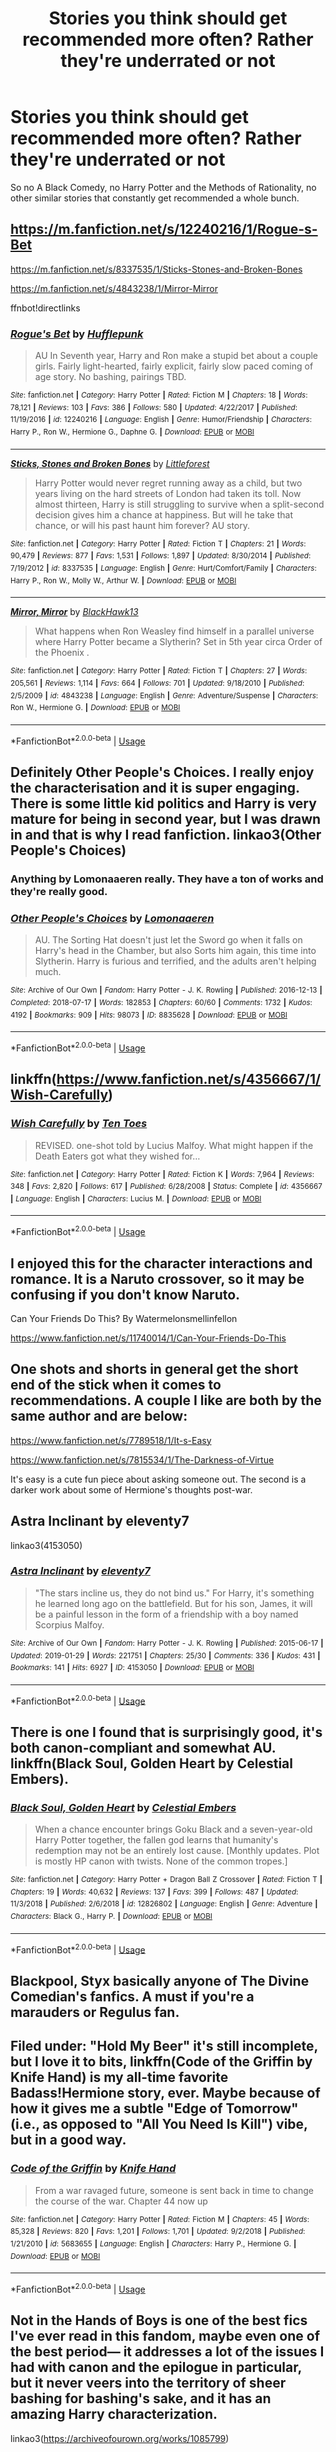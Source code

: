 #+TITLE: Stories you think should get recommended more often? Rather they're underrated or not

* Stories you think should get recommended more often? Rather they're underrated or not
:PROPERTIES:
:Author: SnarkyAndProud
:Score: 22
:DateUnix: 1551127778.0
:DateShort: 2019-Feb-26
:END:
So no A Black Comedy, no Harry Potter and the Methods of Rationality, no other similar stories that constantly get recommended a whole bunch.


** [[https://m.fanfiction.net/s/12240216/1/Rogue-s-Bet]]

[[https://m.fanfiction.net/s/8337535/1/Sticks-Stones-and-Broken-Bones]]

[[https://m.fanfiction.net/s/4843238/1/Mirror-Mirror]]

ffnbot!directlinks
:PROPERTIES:
:Author: IlliterateJanitor
:Score: 3
:DateUnix: 1551142100.0
:DateShort: 2019-Feb-26
:END:

*** [[https://www.fanfiction.net/s/12240216/1/][*/Rogue's Bet/*]] by [[https://www.fanfiction.net/u/7232938/Hufflepunk][/Hufflepunk/]]

#+begin_quote
  AU In Seventh year, Harry and Ron make a stupid bet about a couple girls. Fairly light-hearted, fairly explicit, fairly slow paced coming of age story. No bashing, pairings TBD.
#+end_quote

^{/Site/:} ^{fanfiction.net} ^{*|*} ^{/Category/:} ^{Harry} ^{Potter} ^{*|*} ^{/Rated/:} ^{Fiction} ^{M} ^{*|*} ^{/Chapters/:} ^{18} ^{*|*} ^{/Words/:} ^{78,121} ^{*|*} ^{/Reviews/:} ^{103} ^{*|*} ^{/Favs/:} ^{386} ^{*|*} ^{/Follows/:} ^{580} ^{*|*} ^{/Updated/:} ^{4/22/2017} ^{*|*} ^{/Published/:} ^{11/19/2016} ^{*|*} ^{/id/:} ^{12240216} ^{*|*} ^{/Language/:} ^{English} ^{*|*} ^{/Genre/:} ^{Humor/Friendship} ^{*|*} ^{/Characters/:} ^{Harry} ^{P.,} ^{Ron} ^{W.,} ^{Hermione} ^{G.,} ^{Daphne} ^{G.} ^{*|*} ^{/Download/:} ^{[[http://www.ff2ebook.com/old/ffn-bot/index.php?id=12240216&source=ff&filetype=epub][EPUB]]} ^{or} ^{[[http://www.ff2ebook.com/old/ffn-bot/index.php?id=12240216&source=ff&filetype=mobi][MOBI]]}

--------------

[[https://www.fanfiction.net/s/8337535/1/][*/Sticks, Stones and Broken Bones/*]] by [[https://www.fanfiction.net/u/3443931/Littleforest][/Littleforest/]]

#+begin_quote
  Harry Potter would never regret running away as a child, but two years living on the hard streets of London had taken its toll. Now almost thirteen, Harry is still struggling to survive when a split-second decision gives him a chance at happiness. But will he take that chance, or will his past haunt him forever? AU story.
#+end_quote

^{/Site/:} ^{fanfiction.net} ^{*|*} ^{/Category/:} ^{Harry} ^{Potter} ^{*|*} ^{/Rated/:} ^{Fiction} ^{T} ^{*|*} ^{/Chapters/:} ^{21} ^{*|*} ^{/Words/:} ^{90,479} ^{*|*} ^{/Reviews/:} ^{877} ^{*|*} ^{/Favs/:} ^{1,531} ^{*|*} ^{/Follows/:} ^{1,897} ^{*|*} ^{/Updated/:} ^{8/30/2014} ^{*|*} ^{/Published/:} ^{7/19/2012} ^{*|*} ^{/id/:} ^{8337535} ^{*|*} ^{/Language/:} ^{English} ^{*|*} ^{/Genre/:} ^{Hurt/Comfort/Family} ^{*|*} ^{/Characters/:} ^{Harry} ^{P.,} ^{Ron} ^{W.,} ^{Molly} ^{W.,} ^{Arthur} ^{W.} ^{*|*} ^{/Download/:} ^{[[http://www.ff2ebook.com/old/ffn-bot/index.php?id=8337535&source=ff&filetype=epub][EPUB]]} ^{or} ^{[[http://www.ff2ebook.com/old/ffn-bot/index.php?id=8337535&source=ff&filetype=mobi][MOBI]]}

--------------

[[https://www.fanfiction.net/s/4843238/1/][*/Mirror, Mirror/*]] by [[https://www.fanfiction.net/u/1651548/BlackHawk13][/BlackHawk13/]]

#+begin_quote
  What happens when Ron Weasley find himself in a parallel universe where Harry Potter became a Slytherin? Set in 5th year circa Order of the Phoenix .
#+end_quote

^{/Site/:} ^{fanfiction.net} ^{*|*} ^{/Category/:} ^{Harry} ^{Potter} ^{*|*} ^{/Rated/:} ^{Fiction} ^{T} ^{*|*} ^{/Chapters/:} ^{27} ^{*|*} ^{/Words/:} ^{205,561} ^{*|*} ^{/Reviews/:} ^{1,114} ^{*|*} ^{/Favs/:} ^{664} ^{*|*} ^{/Follows/:} ^{701} ^{*|*} ^{/Updated/:} ^{9/18/2010} ^{*|*} ^{/Published/:} ^{2/5/2009} ^{*|*} ^{/id/:} ^{4843238} ^{*|*} ^{/Language/:} ^{English} ^{*|*} ^{/Genre/:} ^{Adventure/Suspense} ^{*|*} ^{/Characters/:} ^{Ron} ^{W.,} ^{Hermione} ^{G.} ^{*|*} ^{/Download/:} ^{[[http://www.ff2ebook.com/old/ffn-bot/index.php?id=4843238&source=ff&filetype=epub][EPUB]]} ^{or} ^{[[http://www.ff2ebook.com/old/ffn-bot/index.php?id=4843238&source=ff&filetype=mobi][MOBI]]}

--------------

*FanfictionBot*^{2.0.0-beta} | [[https://github.com/tusing/reddit-ffn-bot/wiki/Usage][Usage]]
:PROPERTIES:
:Author: FanfictionBot
:Score: 1
:DateUnix: 1551142125.0
:DateShort: 2019-Feb-26
:END:


** Definitely Other People's Choices. I really enjoy the characterisation and it is super engaging. There is some little kid politics and Harry is very mature for being in second year, but I was drawn in and that is why I read fanfiction. linkao3(Other People's Choices)
:PROPERTIES:
:Author: rentingumbrellas
:Score: 3
:DateUnix: 1551143564.0
:DateShort: 2019-Feb-26
:END:

*** Anything by Lomonaaeren really. They have a ton of works and they're really good.
:PROPERTIES:
:Author: altrarose
:Score: 3
:DateUnix: 1551148662.0
:DateShort: 2019-Feb-26
:END:


*** [[https://archiveofourown.org/works/8835628][*/Other People's Choices/*]] by [[https://www.archiveofourown.org/users/Lomonaaeren/pseuds/Lomonaaeren][/Lomonaaeren/]]

#+begin_quote
  AU. The Sorting Hat doesn't just let the Sword go when it falls on Harry's head in the Chamber, but also Sorts him again, this time into Slytherin. Harry is furious and terrified, and the adults aren't helping much.
#+end_quote

^{/Site/:} ^{Archive} ^{of} ^{Our} ^{Own} ^{*|*} ^{/Fandom/:} ^{Harry} ^{Potter} ^{-} ^{J.} ^{K.} ^{Rowling} ^{*|*} ^{/Published/:} ^{2016-12-13} ^{*|*} ^{/Completed/:} ^{2018-07-17} ^{*|*} ^{/Words/:} ^{182853} ^{*|*} ^{/Chapters/:} ^{60/60} ^{*|*} ^{/Comments/:} ^{1732} ^{*|*} ^{/Kudos/:} ^{4192} ^{*|*} ^{/Bookmarks/:} ^{909} ^{*|*} ^{/Hits/:} ^{98073} ^{*|*} ^{/ID/:} ^{8835628} ^{*|*} ^{/Download/:} ^{[[https://archiveofourown.org/downloads/Lo/Lomonaaeren/8835628/Other%20Peoples%20Choices.epub?updated_at=1545080454][EPUB]]} ^{or} ^{[[https://archiveofourown.org/downloads/Lo/Lomonaaeren/8835628/Other%20Peoples%20Choices.mobi?updated_at=1545080454][MOBI]]}

--------------

*FanfictionBot*^{2.0.0-beta} | [[https://github.com/tusing/reddit-ffn-bot/wiki/Usage][Usage]]
:PROPERTIES:
:Author: FanfictionBot
:Score: 2
:DateUnix: 1551143582.0
:DateShort: 2019-Feb-26
:END:


** linkffn([[https://www.fanfiction.net/s/4356667/1/Wish-Carefully]])
:PROPERTIES:
:Author: Sefera17
:Score: 3
:DateUnix: 1551201505.0
:DateShort: 2019-Feb-26
:END:

*** [[https://www.fanfiction.net/s/4356667/1/][*/Wish Carefully/*]] by [[https://www.fanfiction.net/u/1193258/Ten-Toes][/Ten Toes/]]

#+begin_quote
  REVISED. one-shot told by Lucius Malfoy. What might happen if the Death Eaters got what they wished for...
#+end_quote

^{/Site/:} ^{fanfiction.net} ^{*|*} ^{/Category/:} ^{Harry} ^{Potter} ^{*|*} ^{/Rated/:} ^{Fiction} ^{K} ^{*|*} ^{/Words/:} ^{7,964} ^{*|*} ^{/Reviews/:} ^{348} ^{*|*} ^{/Favs/:} ^{2,820} ^{*|*} ^{/Follows/:} ^{617} ^{*|*} ^{/Published/:} ^{6/28/2008} ^{*|*} ^{/Status/:} ^{Complete} ^{*|*} ^{/id/:} ^{4356667} ^{*|*} ^{/Language/:} ^{English} ^{*|*} ^{/Characters/:} ^{Lucius} ^{M.} ^{*|*} ^{/Download/:} ^{[[http://www.ff2ebook.com/old/ffn-bot/index.php?id=4356667&source=ff&filetype=epub][EPUB]]} ^{or} ^{[[http://www.ff2ebook.com/old/ffn-bot/index.php?id=4356667&source=ff&filetype=mobi][MOBI]]}

--------------

*FanfictionBot*^{2.0.0-beta} | [[https://github.com/tusing/reddit-ffn-bot/wiki/Usage][Usage]]
:PROPERTIES:
:Author: FanfictionBot
:Score: 1
:DateUnix: 1551201520.0
:DateShort: 2019-Feb-26
:END:


** I enjoyed this for the character interactions and romance. It is a Naruto crossover, so it may be confusing if you don't know Naruto.

Can Your Friends Do This? By Watermelonsmellinfellon

[[https://www.fanfiction.net/s/11740014/1/Can-Your-Friends-Do-This]]
:PROPERTIES:
:Author: IsaacTheAutobot
:Score: 1
:DateUnix: 1551155307.0
:DateShort: 2019-Feb-26
:END:


** One shots and shorts in general get the short end of the stick when it comes to recommendations. A couple I like are both by the same author and are below:

[[https://www.fanfiction.net/s/7789518/1/It-s-Easy]]

[[https://www.fanfiction.net/s/7815534/1/The-Darkness-of-Virtue]]

It's easy is a cute fun piece about asking someone out. The second is a darker work about some of Hermione's thoughts post-war.
:PROPERTIES:
:Author: Efficient_Assistant
:Score: 1
:DateUnix: 1551171662.0
:DateShort: 2019-Feb-26
:END:


** Astra Inclinant by eleventy7

linkao3(4153050)
:PROPERTIES:
:Author: Tsorovar
:Score: 1
:DateUnix: 1551184976.0
:DateShort: 2019-Feb-26
:END:

*** [[https://archiveofourown.org/works/4153050][*/Astra Inclinant/*]] by [[https://www.archiveofourown.org/users/eleventy7/pseuds/eleventy7][/eleventy7/]]

#+begin_quote
  "The stars incline us, they do not bind us." For Harry, it's something he learned long ago on the battlefield. But for his son, James, it will be a painful lesson in the form of a friendship with a boy named Scorpius Malfoy.
#+end_quote

^{/Site/:} ^{Archive} ^{of} ^{Our} ^{Own} ^{*|*} ^{/Fandom/:} ^{Harry} ^{Potter} ^{-} ^{J.} ^{K.} ^{Rowling} ^{*|*} ^{/Published/:} ^{2015-06-17} ^{*|*} ^{/Updated/:} ^{2019-01-29} ^{*|*} ^{/Words/:} ^{221751} ^{*|*} ^{/Chapters/:} ^{25/30} ^{*|*} ^{/Comments/:} ^{336} ^{*|*} ^{/Kudos/:} ^{431} ^{*|*} ^{/Bookmarks/:} ^{141} ^{*|*} ^{/Hits/:} ^{6927} ^{*|*} ^{/ID/:} ^{4153050} ^{*|*} ^{/Download/:} ^{[[https://archiveofourown.org/downloads/4153050/Astra%20Inclinant.epub?updated_at=1551180549][EPUB]]} ^{or} ^{[[https://archiveofourown.org/downloads/4153050/Astra%20Inclinant.mobi?updated_at=1551180549][MOBI]]}

--------------

*FanfictionBot*^{2.0.0-beta} | [[https://github.com/tusing/reddit-ffn-bot/wiki/Usage][Usage]]
:PROPERTIES:
:Author: FanfictionBot
:Score: 1
:DateUnix: 1551184991.0
:DateShort: 2019-Feb-26
:END:


** There is one I found that is surprisingly good, it's both canon-compliant and somewhat AU. linkffn(Black Soul, Golden Heart by Celestial Embers).
:PROPERTIES:
:Author: TheHellblazer
:Score: 1
:DateUnix: 1551187134.0
:DateShort: 2019-Feb-26
:END:

*** [[https://www.fanfiction.net/s/12826802/1/][*/Black Soul, Golden Heart/*]] by [[https://www.fanfiction.net/u/6853145/Celestial-Embers][/Celestial Embers/]]

#+begin_quote
  When a chance encounter brings Goku Black and a seven-year-old Harry Potter together, the fallen god learns that humanity's redemption may not be an entirely lost cause. [Monthly updates. Plot is mostly HP canon with twists. None of the common tropes.]
#+end_quote

^{/Site/:} ^{fanfiction.net} ^{*|*} ^{/Category/:} ^{Harry} ^{Potter} ^{+} ^{Dragon} ^{Ball} ^{Z} ^{Crossover} ^{*|*} ^{/Rated/:} ^{Fiction} ^{T} ^{*|*} ^{/Chapters/:} ^{19} ^{*|*} ^{/Words/:} ^{40,632} ^{*|*} ^{/Reviews/:} ^{137} ^{*|*} ^{/Favs/:} ^{399} ^{*|*} ^{/Follows/:} ^{487} ^{*|*} ^{/Updated/:} ^{11/3/2018} ^{*|*} ^{/Published/:} ^{2/6/2018} ^{*|*} ^{/id/:} ^{12826802} ^{*|*} ^{/Language/:} ^{English} ^{*|*} ^{/Genre/:} ^{Adventure} ^{*|*} ^{/Characters/:} ^{Black} ^{G.,} ^{Harry} ^{P.} ^{*|*} ^{/Download/:} ^{[[http://www.ff2ebook.com/old/ffn-bot/index.php?id=12826802&source=ff&filetype=epub][EPUB]]} ^{or} ^{[[http://www.ff2ebook.com/old/ffn-bot/index.php?id=12826802&source=ff&filetype=mobi][MOBI]]}

--------------

*FanfictionBot*^{2.0.0-beta} | [[https://github.com/tusing/reddit-ffn-bot/wiki/Usage][Usage]]
:PROPERTIES:
:Author: FanfictionBot
:Score: 1
:DateUnix: 1551187200.0
:DateShort: 2019-Feb-26
:END:


** Blackpool, Styx basically anyone of The Divine Comedian's fanfics. A must if you're a marauders or Regulus fan.
:PROPERTIES:
:Author: Pumpkin2807
:Score: 1
:DateUnix: 1556537739.0
:DateShort: 2019-Apr-29
:END:


** Filed under: "Hold My Beer" it's still incomplete, but I love it to bits, linkffn(Code of the Griffin by Knife Hand) is my all-time favorite Badass!Hermione story, ever. Maybe because of how it gives me a subtle "Edge of Tomorrow" (i.e., as opposed to "All You Need Is Kill") vibe, but in a good way.
:PROPERTIES:
:Author: BMeph
:Score: 1
:DateUnix: 1551135082.0
:DateShort: 2019-Feb-26
:END:

*** [[https://www.fanfiction.net/s/5683655/1/][*/Code of the Griffin/*]] by [[https://www.fanfiction.net/u/147648/Knife-Hand][/Knife Hand/]]

#+begin_quote
  From a war ravaged future, someone is sent back in time to change the course of the war. Chapter 44 now up
#+end_quote

^{/Site/:} ^{fanfiction.net} ^{*|*} ^{/Category/:} ^{Harry} ^{Potter} ^{*|*} ^{/Rated/:} ^{Fiction} ^{M} ^{*|*} ^{/Chapters/:} ^{45} ^{*|*} ^{/Words/:} ^{85,328} ^{*|*} ^{/Reviews/:} ^{820} ^{*|*} ^{/Favs/:} ^{1,201} ^{*|*} ^{/Follows/:} ^{1,701} ^{*|*} ^{/Updated/:} ^{9/2/2018} ^{*|*} ^{/Published/:} ^{1/21/2010} ^{*|*} ^{/id/:} ^{5683655} ^{*|*} ^{/Language/:} ^{English} ^{*|*} ^{/Characters/:} ^{Harry} ^{P.,} ^{Hermione} ^{G.} ^{*|*} ^{/Download/:} ^{[[http://www.ff2ebook.com/old/ffn-bot/index.php?id=5683655&source=ff&filetype=epub][EPUB]]} ^{or} ^{[[http://www.ff2ebook.com/old/ffn-bot/index.php?id=5683655&source=ff&filetype=mobi][MOBI]]}

--------------

*FanfictionBot*^{2.0.0-beta} | [[https://github.com/tusing/reddit-ffn-bot/wiki/Usage][Usage]]
:PROPERTIES:
:Author: FanfictionBot
:Score: 1
:DateUnix: 1551135104.0
:DateShort: 2019-Feb-26
:END:


** Not in the Hands of Boys is one of the best fics I've ever read in this fandom, maybe even one of the best period--- it addresses a lot of the issues I had with canon and the epilogue in particular, but it never veers into the territory of sheer bashing for bashing's sake, and it has an amazing Harry characterization.

linkao3([[https://archiveofourown.org/works/1085799]])
:PROPERTIES:
:Author: euphoriaspill
:Score: 1
:DateUnix: 1551144859.0
:DateShort: 2019-Feb-26
:END:

*** [deleted]
:PROPERTIES:
:Score: 2
:DateUnix: 1551144886.0
:DateShort: 2019-Feb-26
:END:

**** ffnbot!refresh
:PROPERTIES:
:Author: euphoriaspill
:Score: 1
:DateUnix: 1551145122.0
:DateShort: 2019-Feb-26
:END:


*** [deleted]
:PROPERTIES:
:Score: 1
:DateUnix: 1551145210.0
:DateShort: 2019-Feb-26
:END:

**** ffnbot!refresh
:PROPERTIES:
:Author: euphoriaspill
:Score: 1
:DateUnix: 1551145618.0
:DateShort: 2019-Feb-26
:END:


*** [[https://archiveofourown.org/works/1085799][*/Not in the Hands of Boys/*]] by [[https://www.archiveofourown.org/users/fourth_rose/pseuds/fourth_rose][/fourth_rose/]]

#+begin_quote
  Once the final battle is won, life must go on, although it can be even harder to master than death. Back at Hogwarts for his final year of school, Harry tries to cope with everything he's been through. As the world around him struggles for a way back to normality, he is forced to realise that in the long run, living takes a lot more courage than dying.
#+end_quote

^{/Site/:} ^{Archive} ^{of} ^{Our} ^{Own} ^{*|*} ^{/Fandom/:} ^{Harry} ^{Potter} ^{-} ^{J.} ^{K.} ^{Rowling} ^{*|*} ^{/Published/:} ^{2013-12-16} ^{*|*} ^{/Updated/:} ^{2017-10-23} ^{*|*} ^{/Words/:} ^{130002} ^{*|*} ^{/Chapters/:} ^{39/?} ^{*|*} ^{/Comments/:} ^{344} ^{*|*} ^{/Kudos/:} ^{399} ^{*|*} ^{/Bookmarks/:} ^{119} ^{*|*} ^{/Hits/:} ^{12524} ^{*|*} ^{/ID/:} ^{1085799} ^{*|*} ^{/Download/:} ^{[[https://archiveofourown.org/downloads/1085799/Not%20in%20the%20Hands%20of%20Boys.epub?updated_at=1508952376][EPUB]]} ^{or} ^{[[https://archiveofourown.org/downloads/1085799/Not%20in%20the%20Hands%20of%20Boys.mobi?updated_at=1508952376][MOBI]]}

--------------

*FanfictionBot*^{2.0.0-beta} | [[https://github.com/tusing/reddit-ffn-bot/wiki/Usage][Usage]]
:PROPERTIES:
:Author: FanfictionBot
:Score: 1
:DateUnix: 1551145650.0
:DateShort: 2019-Feb-26
:END:


** Actually this seems more like a 'What fics should be recommended less often?' Of which I think there are quite a lot. Frankly once a month is more than enough for any single fic. The ones that should be recommended more are . . . oh yes. The ones that don't get recommended. But no one will ever find them because they don't get recommended . . .
:PROPERTIES:
:Author: booksandpots
:Score: -3
:DateUnix: 1551135633.0
:DateShort: 2019-Feb-26
:END:


** I don't really see Harry Potter and the Daft Morons recommend all to often here, which is a shame because not only is it well written (compared to other fics I've read) but it has a relatively interesting story.

linkffn(Harry Potter and the Daft Morons)
:PROPERTIES:
:Author: Sixolu-Veks
:Score: -4
:DateUnix: 1551138313.0
:DateShort: 2019-Feb-26
:END:

*** i can't get past the rehashing of the plot and bashing of Dumbledore, it's unnecessarily long in my opinion.
:PROPERTIES:
:Author: Daemon-Blackbrier
:Score: 10
:DateUnix: 1551138611.0
:DateShort: 2019-Feb-26
:END:

**** Same here. I read for a few hundred thousand words mostly because it tended to update at a time when I had to wait for a bus. Ultimately, the holier-than-thou smarmy Harry made me want to punch him through my phone.
:PROPERTIES:
:Score: 13
:DateUnix: 1551138841.0
:DateShort: 2019-Feb-26
:END:

***** That's entirely the reason I stopped reading it too. It was amusing in a cracky way but when he started acting like he was the most wonderful person in the universe.....
:PROPERTIES:
:Author: altrarose
:Score: 6
:DateUnix: 1551148763.0
:DateShort: 2019-Feb-26
:END:


*** [[https://www.fanfiction.net/s/12562072/1/][*/Harry Potter and the Daft Morons/*]] by [[https://www.fanfiction.net/u/4329413/Sinyk][/Sinyk/]]

#+begin_quote
  At the first task of the Tri-Wizard Tournament Harry sees his chance to strike down his enemies - and takes it. Here is a Harry who knows how to think and reason. Really Bash!AD, EWE, Clueful!HP Eventual HP/HG/DG/FD NL/HA/SB and others. Unapologetically!AU.
#+end_quote

^{/Site/:} ^{fanfiction.net} ^{*|*} ^{/Category/:} ^{Harry} ^{Potter} ^{*|*} ^{/Rated/:} ^{Fiction} ^{M} ^{*|*} ^{/Chapters/:} ^{84} ^{*|*} ^{/Words/:} ^{745,285} ^{*|*} ^{/Reviews/:} ^{10,579} ^{*|*} ^{/Favs/:} ^{10,093} ^{*|*} ^{/Follows/:} ^{12,052} ^{*|*} ^{/Updated/:} ^{4/23/2018} ^{*|*} ^{/Published/:} ^{7/7/2017} ^{*|*} ^{/id/:} ^{12562072} ^{*|*} ^{/Language/:} ^{English} ^{*|*} ^{/Genre/:} ^{Drama} ^{*|*} ^{/Characters/:} ^{<Harry} ^{P.,} ^{Hermione} ^{G.,} ^{Fleur} ^{D.,} ^{Daphne} ^{G.>} ^{*|*} ^{/Download/:} ^{[[http://www.ff2ebook.com/old/ffn-bot/index.php?id=12562072&source=ff&filetype=epub][EPUB]]} ^{or} ^{[[http://www.ff2ebook.com/old/ffn-bot/index.php?id=12562072&source=ff&filetype=mobi][MOBI]]}

--------------

*FanfictionBot*^{2.0.0-beta} | [[https://github.com/tusing/reddit-ffn-bot/wiki/Usage][Usage]]
:PROPERTIES:
:Author: FanfictionBot
:Score: 1
:DateUnix: 1551138325.0
:DateShort: 2019-Feb-26
:END:
